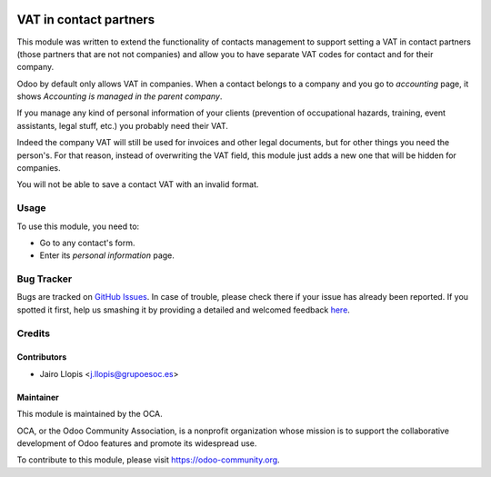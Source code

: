.. image:: https://img.shields.io/badge/licence-AGPL--3-blue.svg
   :target: http://www.gnu.org/licenses/agpl-3.0-standalone.html
   :alt: License: AGPL-3

=======================
VAT in contact partners
=======================

This module was written to extend the functionality of contacts management to
support setting a VAT in contact partners (those partners that are not not
companies) and allow you to have separate VAT codes for contact and for their
company.

Odoo by default only allows VAT in companies. When a contact belongs to a
company and you go to *accounting* page, it shows *Accounting is managed in the
parent company*.

If you manage any kind of personal information of your clients (prevention of
occupational hazards, training, event assistants, legal stuff, etc.) you
probably need their VAT.

Indeed the company VAT will still be used for invoices and other legal
documents, but for other things you need the person's. For that reason, instead
of overwriting the VAT field, this module just adds a new one that will be
hidden for companies.

You will not be able to save a contact VAT with an invalid format.

Usage
=====

To use this module, you need to:

* Go to any contact's form.
* Enter its *personal information* page.

.. image:: https://odoo-community.org/website/image/ir.attachment/5784_f2813bd/datas
   :alt: Try me on Runbot
   :target: https://runbot.odoo-community.org/runbot/134/8.0

Bug Tracker
===========

Bugs are tracked on `GitHub Issues <https://github.com/OCA/
partner-contact/issues>`_. In case of trouble, please check there if your issue
has already been reported. If you spotted it first, help us smashing it by
providing a detailed and welcomed feedback `here <https://github.com/OCA/
partner-contact/issues/new?body=module:%20
partner_contact_vat%0Aversion:%208.0%0A%0A**Steps%20to%20reproduce**%0A-%20...%0A%0A**Current%20behavior**%0A%0A**Expected%20behavior**>`_.


Credits
=======

Contributors
------------

* Jairo Llopis <j.llopis@grupoesoc.es>

Maintainer
----------

.. image:: https://odoo-community.org/logo.png
   :alt: Odoo Community Association
   :target: https://odoo-community.org

This module is maintained by the OCA.

OCA, or the Odoo Community Association, is a nonprofit organization whose
mission is to support the collaborative development of Odoo features and
promote its widespread use.

To contribute to this module, please visit https://odoo-community.org.
